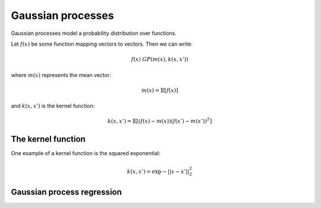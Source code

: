 """""""""""""""""""""""""""
Gaussian processes
"""""""""""""""""""""""""""

Gaussian processes model a probability distribution over functions. 

Let :math:`f(x)` be some function mapping vectors to vectors. Then we can write:

.. math::

  f(x) ~ GP(m(x),k(x,x'))

where :math:`m(x)` represents the mean vector:

.. math::

  m(x) = \mathbb{E}[f(x)]
  
and :math:`k(x,x')` is the kernel function:
  
.. math::

  k(x,x') = \mathbb{E}[(f(x) - m(x))(f(x') - m(x'))^T]
  
The kernel function
----------------------
One example of a kernel function is the squared exponential:

.. math::

  k(x,x') = \exp{{-||x - x'||}_2^2}
  
Gaussian process regression
------------------------------
